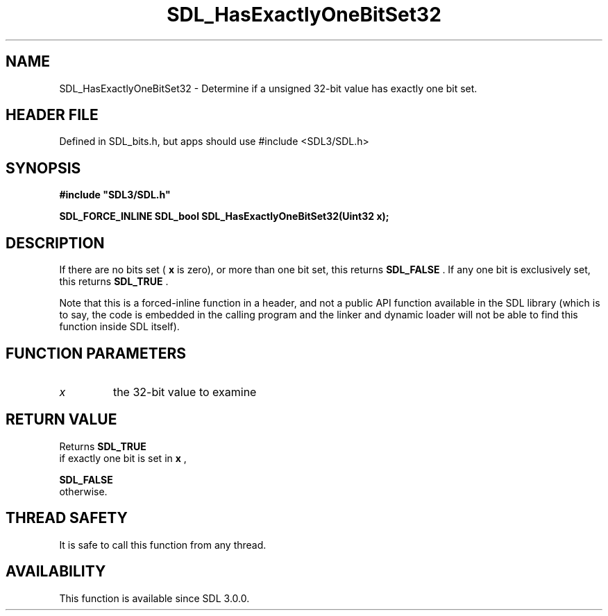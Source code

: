 .\" This manpage content is licensed under Creative Commons
.\"  Attribution 4.0 International (CC BY 4.0)
.\"   https://creativecommons.org/licenses/by/4.0/
.\" This manpage was generated from SDL's wiki page for SDL_HasExactlyOneBitSet32:
.\"   https://wiki.libsdl.org/SDL_HasExactlyOneBitSet32
.\" Generated with SDL/build-scripts/wikiheaders.pl
.\"  revision SDL-3.1.1-no-vcs
.\" Please report issues in this manpage's content at:
.\"   https://github.com/libsdl-org/sdlwiki/issues/new
.\" Please report issues in the generation of this manpage from the wiki at:
.\"   https://github.com/libsdl-org/SDL/issues/new?title=Misgenerated%20manpage%20for%20SDL_HasExactlyOneBitSet32
.\" SDL can be found at https://libsdl.org/
.de URL
\$2 \(laURL: \$1 \(ra\$3
..
.if \n[.g] .mso www.tmac
.TH SDL_HasExactlyOneBitSet32 3 "SDL 3.1.1" "SDL" "SDL3 FUNCTIONS"
.SH NAME
SDL_HasExactlyOneBitSet32 \- Determine if a unsigned 32-bit value has exactly one bit set\[char46]
.SH HEADER FILE
Defined in SDL_bits\[char46]h, but apps should use #include <SDL3/SDL\[char46]h>

.SH SYNOPSIS
.nf
.B #include \(dqSDL3/SDL.h\(dq
.PP
.BI "SDL_FORCE_INLINE SDL_bool SDL_HasExactlyOneBitSet32(Uint32 x);
.fi
.SH DESCRIPTION
If there are no bits set (
.BR x
is zero), or more than one bit set, this
returns 
.BR SDL_FALSE
\[char46] If any one bit is exclusively set, this
returns 
.BR SDL_TRUE
\[char46]

Note that this is a forced-inline function in a header, and not a public
API function available in the SDL library (which is to say, the code is
embedded in the calling program and the linker and dynamic loader will not
be able to find this function inside SDL itself)\[char46]

.SH FUNCTION PARAMETERS
.TP
.I x
the 32-bit value to examine
.SH RETURN VALUE
Returns 
.BR SDL_TRUE
 if exactly one bit is set in
.BR x
,

.BR SDL_FALSE
 otherwise\[char46]

.SH THREAD SAFETY
It is safe to call this function from any thread\[char46]

.SH AVAILABILITY
This function is available since SDL 3\[char46]0\[char46]0\[char46]


